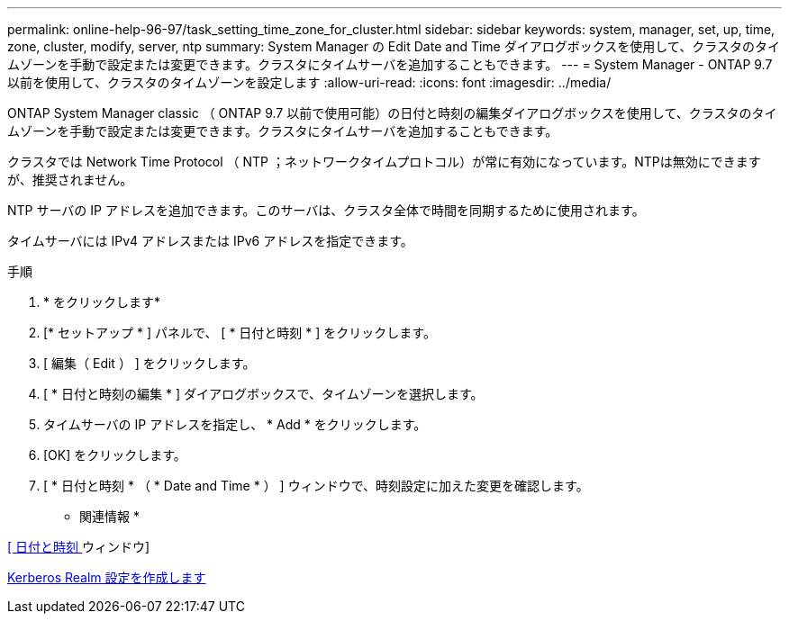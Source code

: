 ---
permalink: online-help-96-97/task_setting_time_zone_for_cluster.html 
sidebar: sidebar 
keywords: system, manager, set, up, time, zone, cluster, modify, server, ntp 
summary: System Manager の Edit Date and Time ダイアログボックスを使用して、クラスタのタイムゾーンを手動で設定または変更できます。クラスタにタイムサーバを追加することもできます。 
---
= System Manager - ONTAP 9.7 以前を使用して、クラスタのタイムゾーンを設定します
:allow-uri-read: 
:icons: font
:imagesdir: ../media/


[role="lead"]
ONTAP System Manager classic （ ONTAP 9.7 以前で使用可能）の日付と時刻の編集ダイアログボックスを使用して、クラスタのタイムゾーンを手動で設定または変更できます。クラスタにタイムサーバを追加することもできます。

クラスタでは Network Time Protocol （ NTP ；ネットワークタイムプロトコル）が常に有効になっています。NTPは無効にできますが、推奨されません。

NTP サーバの IP アドレスを追加できます。このサーバは、クラスタ全体で時間を同期するために使用されます。

タイムサーバには IPv4 アドレスまたは IPv6 アドレスを指定できます。

.手順
. * をクリックしますimage:../media/nas_bridge_202_icon_settings_olh_96_97.gif[""]*
. [* セットアップ * ] パネルで、 [ * 日付と時刻 * ] をクリックします。
. [ 編集（ Edit ） ] をクリックします。
. [ * 日付と時刻の編集 * ] ダイアログボックスで、タイムゾーンを選択します。
. タイムサーバの IP アドレスを指定し、 * Add * をクリックします。
. [OK] をクリックします。
. [ * 日付と時刻 * （ * Date and Time * ） ] ウィンドウで、時刻設定に加えた変更を確認します。


* 関連情報 *

xref:reference_date_time_window.adoc[[ 日付と時刻 ] ウィンドウ]

xref:task_creating_kerberos_realm_configurations.adoc[Kerberos Realm 設定を作成します]
